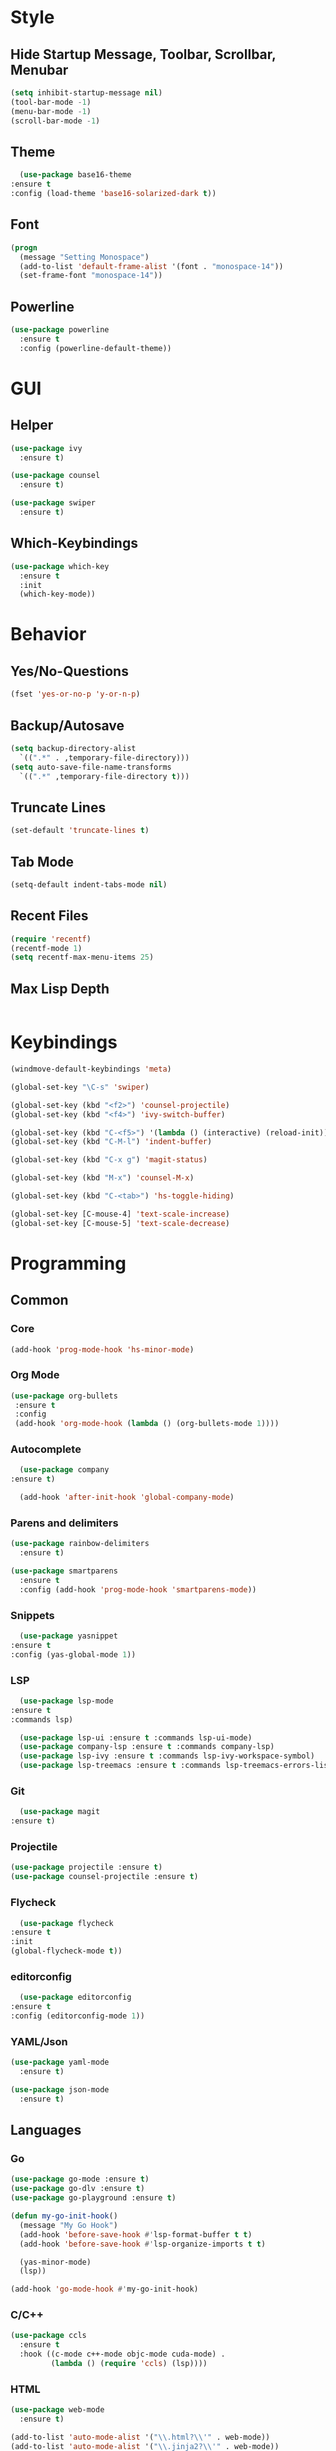 * Style
** Hide Startup Message, Toolbar, Scrollbar, Menubar
   #+BEGIN_SRC emacs-lisp
       (setq inhibit-startup-message nil)
       (tool-bar-mode -1)
       (menu-bar-mode -1)
       (scroll-bar-mode -1)
   #+END_SRC
** Theme
   #+BEGIN_SRC emacs-lisp
      (use-package base16-theme
	:ensure t
	:config (load-theme 'base16-solarized-dark t))
   #+END_SRC
** Font
   #+BEGIN_SRC emacs-lisp
     (progn
       (message "Setting Monospace")
       (add-to-list 'default-frame-alist '(font . "monospace-14"))
       (set-frame-font "monospace-14"))
   #+END_SRC
** Powerline
   #+BEGIN_SRC emacs-lisp
     (use-package powerline
       :ensure t
       :config (powerline-default-theme))
   #+END_SRC
* GUI
** Helper
   #+BEGIN_SRC emacs-lisp
     (use-package ivy
       :ensure t)

     (use-package counsel
       :ensure t)

     (use-package swiper
       :ensure t)
   #+END_SRC
** Which-Keybindings
   #+BEGIN_SRC emacs-lisp
     (use-package which-key
       :ensure t
       :init
       (which-key-mode))
   #+END_SRC
* Behavior
** Yes/No-Questions
   #+BEGIN_SRC emacs-lisp
   (fset 'yes-or-no-p 'y-or-n-p)
   #+END_SRC
** Backup/Autosave
   #+BEGIN_SRC emacs-lisp
     (setq backup-directory-alist
	   `((".*" . ,temporary-file-directory)))
     (setq auto-save-file-name-transforms
	   `((".*" ,temporary-file-directory t)))
   #+END_SRC
** Truncate Lines
   #+BEGIN_SRC emacs-lisp
   (set-default 'truncate-lines t)
   #+END_SRC
** Tab Mode
   #+BEGIN_SRC emacs-lisp
   (setq-default indent-tabs-mode nil)   
   #+END_SRC
** Recent Files
   #+BEGIN_SRC emacs-lisp
     (require 'recentf)
     (recentf-mode 1)
     (setq recentf-max-menu-items 25)
   #+END_SRC
** Max Lisp Depth
 #+BEGIN_SRC emacs-lisp
 #+END_SRC
* Keybindings
  #+BEGIN_SRC emacs-lisp
    (windmove-default-keybindings 'meta)

    (global-set-key "\C-s" 'swiper)

    (global-set-key (kbd "<f2>") 'counsel-projectile)
    (global-set-key (kbd "<f4>") 'ivy-switch-buffer)

    (global-set-key (kbd "C-<f5>") '(lambda () (interactive) (reload-init)))
    (global-set-key (kbd "C-M-l") 'indent-buffer)

    (global-set-key (kbd "C-x g") 'magit-status)

    (global-set-key (kbd "M-x") 'counsel-M-x)

    (global-set-key (kbd "C-<tab>") 'hs-toggle-hiding)

    (global-set-key [C-mouse-4] 'text-scale-increase)
    (global-set-key [C-mouse-5] 'text-scale-decrease)
  #+END_SRC
* Programming
** Common
*** Core
  #+BEGIN_SRC emacs-lisp
    (add-hook 'prog-mode-hook 'hs-minor-mode)
  #+END_SRC
*** Org Mode
    #+BEGIN_SRC emacs-lisp
     (use-package org-bullets
      :ensure t
      :config
      (add-hook 'org-mode-hook (lambda () (org-bullets-mode 1))))
    #+END_SRC
*** Autocomplete
    #+BEGIN_SRC emacs-lisp
       (use-package company
	 :ensure t)

       (add-hook 'after-init-hook 'global-company-mode)
    #+END_SRC
*** Parens and delimiters
    #+BEGIN_SRC emacs-lisp
      (use-package rainbow-delimiters
        :ensure t)

      (use-package smartparens
        :ensure t
        :config (add-hook 'prog-mode-hook 'smartparens-mode))
    #+END_SRC  
*** Snippets
    #+BEGIN_SRC emacs-lisp
      (use-package yasnippet
	:ensure t
	:config (yas-global-mode 1))
    #+END_SRC
*** LSP
    #+BEGIN_SRC emacs-lisp
      (use-package lsp-mode
	:ensure t
	:commands lsp)

      (use-package lsp-ui :ensure t :commands lsp-ui-mode)
      (use-package company-lsp :ensure t :commands company-lsp)
      (use-package lsp-ivy :ensure t :commands lsp-ivy-workspace-symbol)
      (use-package lsp-treemacs :ensure t :commands lsp-treemacs-errors-list)
    #+END_SRC
*** Git
    #+BEGIN_SRC emacs-lisp
      (use-package magit
	:ensure t)
    #+END_SRC
*** Projectile
    #+BEGIN_SRC emacs-lisp
      (use-package projectile :ensure t)
      (use-package counsel-projectile :ensure t)
    #+END_SRC
*** Flycheck
    #+BEGIN_SRC emacs-lisp
      (use-package flycheck
	:ensure t
	:init
	(global-flycheck-mode t))
    #+END_SRC
*** editorconfig
    #+BEGIN_SRC emacs-lisp
      (use-package editorconfig
	:ensure t
	:config (editorconfig-mode 1))
    #+END_SRC
*** YAML/Json
    #+BEGIN_SRC emacs-lisp
      (use-package yaml-mode
        :ensure t)

      (use-package json-mode
        :ensure t)
    #+END_SRC
** Languages
*** Go
    #+BEGIN_SRC emacs-lisp
      (use-package go-mode :ensure t)
      (use-package go-dlv :ensure t)
      (use-package go-playground :ensure t)

      (defun my-go-init-hook()
        (message "My Go Hook")
        (add-hook 'before-save-hook #'lsp-format-buffer t t)
        (add-hook 'before-save-hook #'lsp-organize-imports t t)

        (yas-minor-mode)
        (lsp))

      (add-hook 'go-mode-hook #'my-go-init-hook)
    #+END_SRC
*** C/C++
    #+BEGIN_SRC emacs-lisp
      (use-package ccls
        :ensure t
        :hook ((c-mode c++-mode objc-mode cuda-mode) .
               (lambda () (require 'ccls) (lsp))))
    #+END_SRC
*** HTML
    #+BEGIN_SRC emacs-lisp
      (use-package web-mode
        :ensure t)

      (add-to-list 'auto-mode-alist '("\\.html?\\'" . web-mode))
      (add-to-list 'auto-mode-alist '("\\.jinja2?\\'" . web-mode))
      (add-to-list 'auto-mode-alist '("\\.j2?\\'" . web-mode))
      (add-to-list 'auto-mode-alist '("\\.djhtml?\\'" . web-mode))

      (setq web-mode-engines-alist
            '(("django"    . "\\.jinja2\\'")
              ("django"    . "\\.djhtml\\'")))

      (setq web-mode-enable-auto-closing t)
    #+END_SRC
*** Puppet
    #+BEGIN_SRC emacs-lisp
      (use-package puppet-mode
        :ensure t)

      (defun puppet-lint-file()
        (interactive)
        (message "Fixing Puppet File")
        (shell-command (concat "puppet-lint  --only-check 'arrow_alignment,trailing_whitespace'  --fix " (buffer-file-name))))

      (defun puppet-lint-file-revert()
        (interactive)
        (puppet-lint-file)
        (revert-buffer t t))

      (add-hook 'puppet-mode-hook
                (lambda ()
                  (add-hook 'after-save-hook #'puppet-lint-file-revert)))
    #+END_SRC
*** Python
    #+BEGIN_SRC emacs-lisp
      (add-hook 'python-mode #'lsp)
    #+END_SRC
*** Embedded
    #+BEGIN_SRC emacs-lisp
      (use-package platformio-mode
        :ensure t)
    #+END_SRC
*** Nginx
    I have to configure a lot nginx configs, so i need the nginx mode
    #+BEGIN_SRC emacs-lisp
      (use-package nginx-mode
        :ensure t)

      (use-package company-nginx
        :ensure t
        :config
        (eval-after-load 'nginx-mode
          '(add-hook 'nginx-mode-hook #'company-nginx-keywords)))
    #+END_SRC
* Helper Functions
  #+BEGIN_SRC emacs-lisp
     (defun reload-init()
       (interactive)
       (load-file "~/.emacs.d/init.el"))

     (defun indent-buffer ()
       (interactive)
       (save-excursion
	 (indent-region (point-min) (point-max) nil)))
  #+END_SRC
